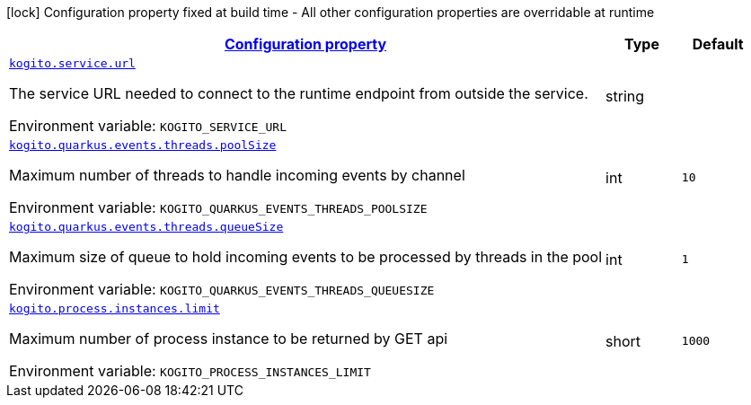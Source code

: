 
:summaryTableId: kogito-org-kie-kogito-quarkus-config-kogito-runtime-config
[.configuration-legend]
icon:lock[title=Fixed at build time] Configuration property fixed at build time - All other configuration properties are overridable at runtime
[.configuration-reference, cols="80,.^10,.^10"]
|===

h|[[kogito-org-kie-kogito-quarkus-config-kogito-runtime-config_configuration]]link:#kogito-org-kie-kogito-quarkus-config-kogito-runtime-config_configuration[Configuration property]

h|Type
h|Default

a| [[kogito-org-kie-kogito-quarkus-config-kogito-runtime-config_kogito-service-url]]`link:#kogito-org-kie-kogito-quarkus-config-kogito-runtime-config_kogito-service-url[kogito.service.url]`


[.description]
--
The service URL needed to connect to the runtime endpoint from outside the service.

ifdef::add-copy-button-to-env-var[]
Environment variable: env_var_with_copy_button:+++KOGITO_SERVICE_URL+++[]
endif::add-copy-button-to-env-var[]
ifndef::add-copy-button-to-env-var[]
Environment variable: `+++KOGITO_SERVICE_URL+++`
endif::add-copy-button-to-env-var[]
--|string 
|


a| [[kogito-org-kie-kogito-quarkus-config-kogito-runtime-config_kogito-quarkus-events-threads-poolsize]]`link:#kogito-org-kie-kogito-quarkus-config-kogito-runtime-config_kogito-quarkus-events-threads-poolsize[kogito.quarkus.events.threads.poolSize]`


[.description]
--
Maximum number of threads to handle incoming events by channel

ifdef::add-copy-button-to-env-var[]
Environment variable: env_var_with_copy_button:+++KOGITO_QUARKUS_EVENTS_THREADS_POOLSIZE+++[]
endif::add-copy-button-to-env-var[]
ifndef::add-copy-button-to-env-var[]
Environment variable: `+++KOGITO_QUARKUS_EVENTS_THREADS_POOLSIZE+++`
endif::add-copy-button-to-env-var[]
--|int 
|`10`


a| [[kogito-org-kie-kogito-quarkus-config-kogito-runtime-config_kogito-quarkus-events-threads-queuesize]]`link:#kogito-org-kie-kogito-quarkus-config-kogito-runtime-config_kogito-quarkus-events-threads-queuesize[kogito.quarkus.events.threads.queueSize]`


[.description]
--
Maximum size of queue to hold incoming events to be processed by threads in the pool

ifdef::add-copy-button-to-env-var[]
Environment variable: env_var_with_copy_button:+++KOGITO_QUARKUS_EVENTS_THREADS_QUEUESIZE+++[]
endif::add-copy-button-to-env-var[]
ifndef::add-copy-button-to-env-var[]
Environment variable: `+++KOGITO_QUARKUS_EVENTS_THREADS_QUEUESIZE+++`
endif::add-copy-button-to-env-var[]
--|int 
|`1`


a| [[kogito-org-kie-kogito-quarkus-config-kogito-runtime-config_kogito-process-instances-limit]]`link:#kogito-org-kie-kogito-quarkus-config-kogito-runtime-config_kogito-process-instances-limit[kogito.process.instances.limit]`


[.description]
--
Maximum number of process instance to be returned by GET api

ifdef::add-copy-button-to-env-var[]
Environment variable: env_var_with_copy_button:+++KOGITO_PROCESS_INSTANCES_LIMIT+++[]
endif::add-copy-button-to-env-var[]
ifndef::add-copy-button-to-env-var[]
Environment variable: `+++KOGITO_PROCESS_INSTANCES_LIMIT+++`
endif::add-copy-button-to-env-var[]
--|short 
|`1000`

|===